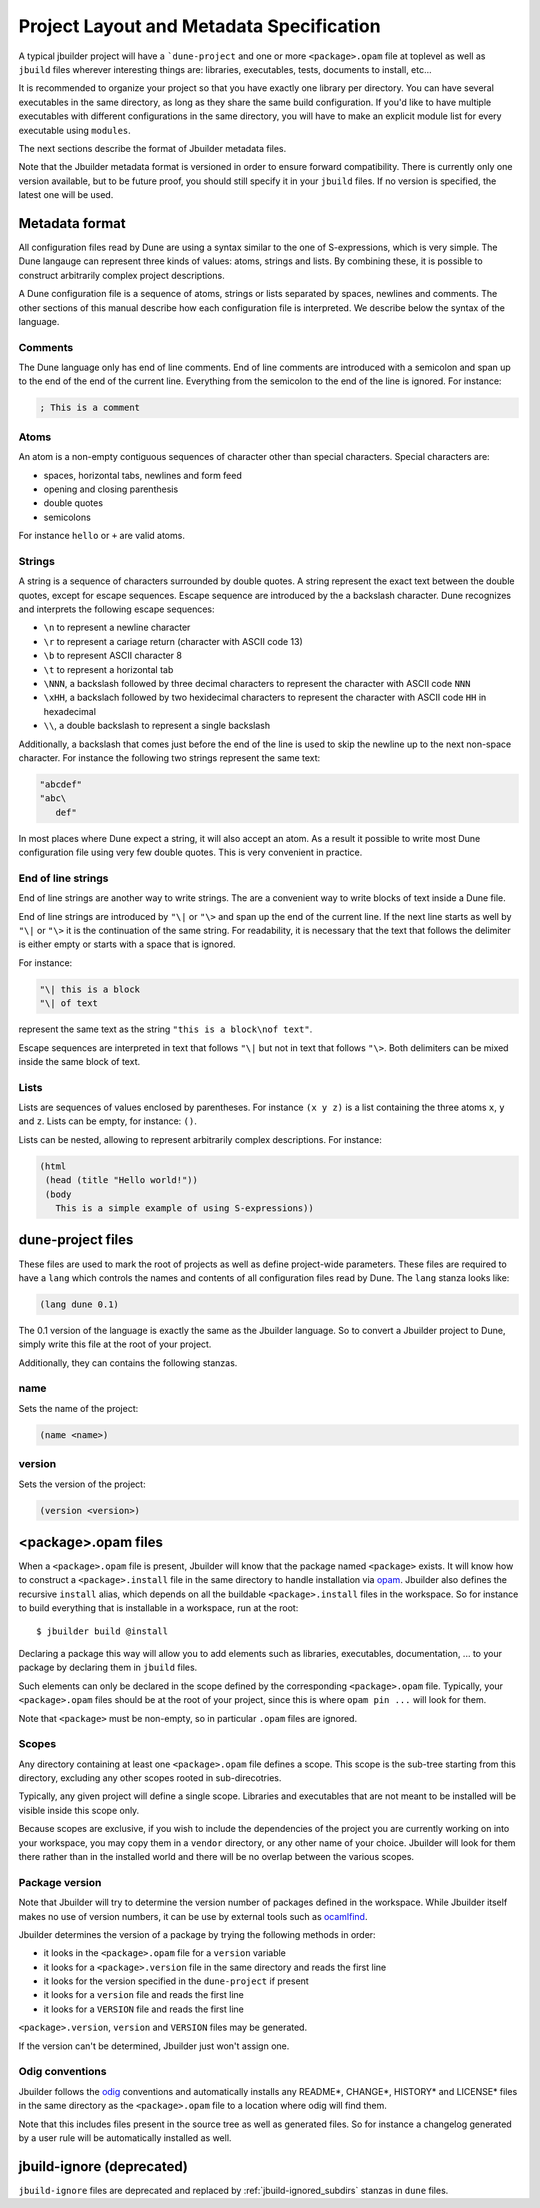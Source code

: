 *****************************************
Project Layout and Metadata Specification
*****************************************

A typical jbuilder project will have a ```dune-project`` and one or
more ``<package>.opam`` file at toplevel as well as ``jbuild`` files
wherever interesting things are: libraries, executables, tests,
documents to install, etc...

It is recommended to organize your project so that you have exactly one
library per directory. You can have several executables in the same
directory, as long as they share the same build configuration. If you'd
like to have multiple executables with different configurations in the
same directory, you will have to make an explicit module list for every
executable using ``modules``.

The next sections describe the format of Jbuilder metadata files.

Note that the Jbuilder metadata format is versioned in order to ensure
forward compatibility. There is currently only one version available,
but to be future proof, you should still specify it in your ``jbuild``
files. If no version is specified, the latest one will be used.

.. _metadata-format:

Metadata format
===============

All configuration files read by Dune are using a syntax similar to the
one of S-expressions, which is very simple. The Dune langauge can
represent three kinds of values: atoms, strings and lists. By
combining these, it is possible to construct arbitrarily complex
project descriptions.

A Dune configuration file is a sequence of atoms, strings or lists
separated by spaces, newlines and comments. The other sections of this
manual describe how each configuration file is interpreted. We
describe below the syntax of the language.

Comments
--------

The Dune language only has end of line comments. End of line comments
are introduced with a semicolon and span up to the end of the end of
the current line. Everything from the semicolon to the end of the line
is ignored. For instance:

.. code::

   ; This is a comment

Atoms
-----

An atom is a non-empty contiguous sequences of character other than
special characters. Special characters are:

- spaces, horizontal tabs, newlines and form feed
- opening and closing parenthesis
- double quotes
- semicolons

For instance ``hello`` or ``+`` are valid atoms.

Strings
-------

A string is a sequence of characters surrounded by double quotes. A
string represent the exact text between the double quotes, except for
escape sequences. Escape sequence are introduced by the a backslash
character. Dune recognizes and interprets the following escape
sequences:

- ``\n`` to represent a newline character
- ``\r`` to represent a cariage return (character with ASCII code 13)
- ``\b`` to represent ASCII character 8
- ``\t`` to represent a horizontal tab
- ``\NNN``, a backslash followed by three decimal characters to
  represent the character with ASCII code ``NNN``
- ``\xHH``, a backslach followed by two hexidecimal characters to
  represent the character with ASCII code ``HH`` in hexadecimal
- ``\\``, a double backslash to represent a single backslash

Additionally, a backslash that comes just before the end of the line
is used to skip the newline up to the next non-space character. For
instance the following two strings represent the same text:

.. code::

   "abcdef"
   "abc\
      def"

In most places where Dune expect a string, it will also accept an
atom. As a result it possible to write most Dune configuration file
using very few double quotes. This is very convenient in practice.

End of line strings
-------------------

End of line strings are another way to write strings. The are a
convenient way to write blocks of text inside a Dune file.

End of line strings are introduced by ``"\|`` or ``"\>`` and span up
the end of the current line. If the next line starts as well by
``"\|`` or ``"\>`` it is the continuation of the same string. For
readability, it is necessary that the text that follows the delimiter
is either empty or starts with a space that is ignored.

For instance:

.. code::

   "\| this is a block
   "\| of text

represent the same text as the string ``"this is a block\nof text"``.

Escape sequences are interpreted in text that follows ``"\|`` but not
in text that follows ``"\>``. Both delimiters can be mixed inside the
same block of text.

Lists
-----

Lists are sequences of values enclosed by parentheses. For instance
``(x y z)`` is a list containing the three atoms ``x``, ``y`` and
``z``. Lists can be empty, for instance: ``()``.

Lists can be nested, allowing to represent arbitrarily complex
descriptions. For instance:

.. code::

   (html
    (head (title "Hello world!"))
    (body
      This is a simple example of using S-expressions))

.. _opam-files:

dune-project files
==================

These files are used to mark the root of projects as well as define
project-wide parameters. These files are required to have a ``lang``
which controls the names and contents of all configuration files read
by Dune. The ``lang`` stanza looks like:

.. code:: scheme

          (lang dune 0.1)

The 0.1 version of the language is exactly the same as the Jbuilder
language. So to convert a Jbuilder project to Dune, simply write this
file at the root of your project.

Additionally, they can contains the following stanzas.

name
----

Sets the name of the project:

.. code:: scheme

    (name <name>)

version
-------

Sets the version of the project:

.. code:: scheme

    (version <version>)

<package>.opam files
====================

When a ``<package>.opam`` file is present, Jbuilder will know that the
package named ``<package>`` exists. It will know how to construct a
``<package>.install`` file in the same directory to handle installation
via `opam <https://opam.ocaml.org/>`__. Jbuilder also defines the
recursive ``install`` alias, which depends on all the buildable
``<package>.install`` files in the workspace. So for instance to build
everything that is installable in a workspace, run at the root:

::

    $ jbuilder build @install

Declaring a package this way will allow you to add elements such as
libraries, executables, documentation, ... to your package by declaring
them in ``jbuild`` files.

Such elements can only be declared in the scope defined by the
corresponding ``<package>.opam`` file. Typically, your
``<package>.opam`` files should be at the root of your project, since
this is where ``opam pin ...`` will look for them.

Note that ``<package>`` must be non-empty, so in particular ``.opam``
files are ignored.

.. _scopes:

Scopes
------

Any directory containing at least one ``<package>.opam`` file defines
a scope. This scope is the sub-tree starting from this directory,
excluding any other scopes rooted in sub-direcotries.

Typically, any given project will define a single scope. Libraries and
executables that are not meant to be installed will be visible inside
this scope only.

Because scopes are exclusive, if you wish to include the dependencies
of the project you are currently working on into your workspace, you
may copy them in a ``vendor`` directory, or any other name of your
choice. Jbuilder will look for them there rather than in the installed
world and there will be no overlap between the various scopes.

Package version
---------------

Note that Jbuilder will try to determine the version number of packages
defined in the workspace. While Jbuilder itself makes no use of version
numbers, it can be use by external tools such as
`ocamlfind <http://projects.camlcity.org/projects/findlib.html>`__.

Jbuilder determines the version of a package by trying the following
methods in order:

- it looks in the ``<package>.opam`` file for a ``version`` variable
- it looks for a ``<package>.version`` file in the same directory and
  reads the first line
- it looks for the version specified in the ``dune-project`` if present
- it looks for a ``version`` file and reads the first line
- it looks for a ``VERSION`` file and reads the first line

``<package>.version``, ``version`` and ``VERSION`` files may be
generated.

If the version can't be determined, Jbuilder just won't assign one.

Odig conventions
----------------

Jbuilder follows the `odig <http://erratique.ch/software/odig>`__
conventions and automatically installs any README\*, CHANGE\*, HISTORY\*
and LICENSE\* files in the same directory as the ``<package>.opam`` file
to a location where odig will find them.

Note that this includes files present in the source tree as well as
generated files. So for instance a changelog generated by a user rule
will be automatically installed as well.

jbuild-ignore (deprecated)
==========================

``jbuild-ignore`` files are deprecated and replaced by
:ref:`jbuild-ignored_subdirs` stanzas in ``dune`` files.
